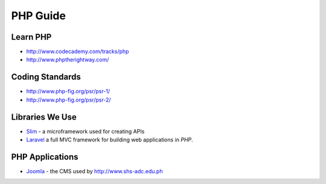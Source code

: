 PHP Guide
=========

Learn PHP
---------

-  http://www.codecademy.com/tracks/php
-  http://www.phptherightway.com/

Coding Standards
----------------

-  http://www.php-fig.org/psr/psr-1/
-  http://www.php-fig.org/psr/psr-2/

Libraries We Use
----------------

- `Slim`_ - a microframework used for creating APIs
- `Laravel`_ a full MVC framework for building web applications in *PHP*.

.. _Slim: http://www.slimframework.com/
.. _Laravel: http://laravel.com/

PHP Applications
----------------

- `Joomla`_ - the CMS used by http://www.shs-adc.edu.ph

.. _Joomla: http://www.joomla.org/
